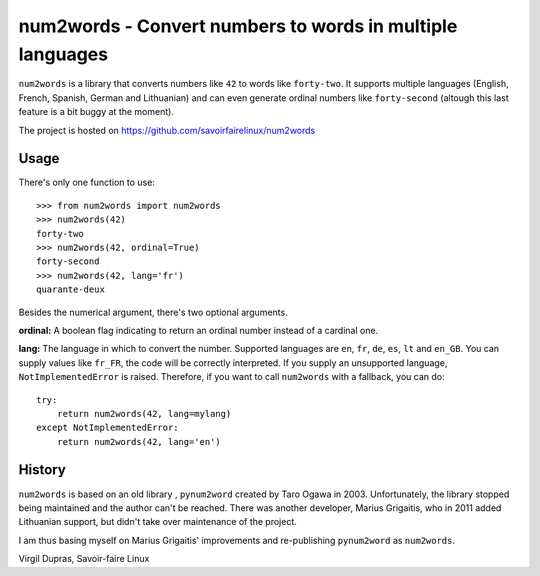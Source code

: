 num2words - Convert numbers to words in multiple languages
==========================================================

``num2words`` is a library that converts numbers like ``42`` to words like ``forty-two``. It
supports multiple languages (English, French, Spanish, German and Lithuanian) and can even generate
ordinal numbers like ``forty-second`` (altough this last feature is a bit buggy at the moment).

The project is hosted on https://github.com/savoirfairelinux/num2words

Usage
-----

There's only one function to use::

    >>> from num2words import num2words
    >>> num2words(42)
    forty-two
    >>> num2words(42, ordinal=True)
    forty-second
    >>> num2words(42, lang='fr')
    quarante-deux

Besides the numerical argument, there's two optional arguments.

**ordinal:** A boolean flag indicating to return an ordinal number instead of a cardinal one.

**lang:** The language in which to convert the number. Supported languages are ``en``, ``fr``,
``de``, ``es``, ``lt`` and ``en_GB``. You can supply values like ``fr_FR``, the code will be
correctly interpreted. If you supply an unsupported language, ``NotImplementedError`` is raised.
Therefore, if you want to call ``num2words`` with a fallback, you can do::

    try:
        return num2words(42, lang=mylang)
    except NotImplementedError:
        return num2words(42, lang='en')

History
-------

``num2words`` is based on an old library , ``pynum2word`` created by Taro Ogawa in 2003.
Unfortunately, the library stopped being maintained and the author can't be reached. There was
another developer, Marius Grigaitis, who in 2011 added Lithuanian support, but didn't take over
maintenance of the project.

I am thus basing myself on Marius Grigaitis' improvements and re-publishing ``pynum2word`` as
``num2words``.

Virgil Dupras, Savoir-faire Linux
